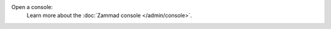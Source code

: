 Open a console:
   .. include:: /admin/console-rails-shell.include.rst

   Learn more about the :doc:`Zammad console </admin/console>`.
